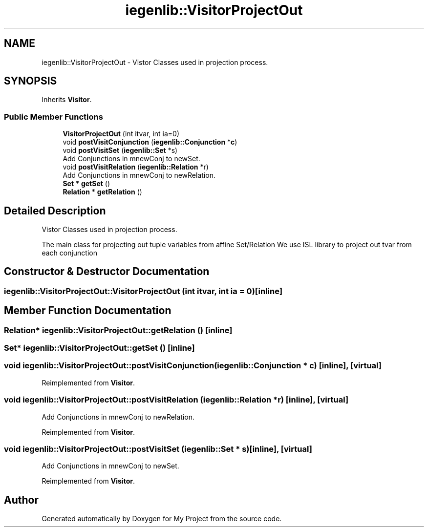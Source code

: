 .TH "iegenlib::VisitorProjectOut" 3 "Sun Jul 12 2020" "My Project" \" -*- nroff -*-
.ad l
.nh
.SH NAME
iegenlib::VisitorProjectOut \- Vistor Classes used in projection process\&.  

.SH SYNOPSIS
.br
.PP
.PP
Inherits \fBVisitor\fP\&.
.SS "Public Member Functions"

.in +1c
.ti -1c
.RI "\fBVisitorProjectOut\fP (int itvar, int ia=0)"
.br
.ti -1c
.RI "void \fBpostVisitConjunction\fP (\fBiegenlib::Conjunction\fP *\fBc\fP)"
.br
.ti -1c
.RI "void \fBpostVisitSet\fP (\fBiegenlib::Set\fP *s)"
.br
.RI "Add Conjunctions in mnewConj to newSet\&. "
.ti -1c
.RI "void \fBpostVisitRelation\fP (\fBiegenlib::Relation\fP *r)"
.br
.RI "Add Conjunctions in mnewConj to newRelation\&. "
.ti -1c
.RI "\fBSet\fP * \fBgetSet\fP ()"
.br
.ti -1c
.RI "\fBRelation\fP * \fBgetRelation\fP ()"
.br
.in -1c
.SH "Detailed Description"
.PP 
Vistor Classes used in projection process\&. 

The main class for projecting out tuple variables from affine Set/Relation We use ISL library to project out tvar from each conjunction 
.SH "Constructor & Destructor Documentation"
.PP 
.SS "iegenlib::VisitorProjectOut::VisitorProjectOut (int itvar, int ia = \fC0\fP)\fC [inline]\fP"

.SH "Member Function Documentation"
.PP 
.SS "\fBRelation\fP* iegenlib::VisitorProjectOut::getRelation ()\fC [inline]\fP"

.SS "\fBSet\fP* iegenlib::VisitorProjectOut::getSet ()\fC [inline]\fP"

.SS "void iegenlib::VisitorProjectOut::postVisitConjunction (\fBiegenlib::Conjunction\fP * c)\fC [inline]\fP, \fC [virtual]\fP"

.PP
Reimplemented from \fBVisitor\fP\&.
.SS "void iegenlib::VisitorProjectOut::postVisitRelation (\fBiegenlib::Relation\fP * r)\fC [inline]\fP, \fC [virtual]\fP"

.PP
Add Conjunctions in mnewConj to newRelation\&. 
.PP
Reimplemented from \fBVisitor\fP\&.
.SS "void iegenlib::VisitorProjectOut::postVisitSet (\fBiegenlib::Set\fP * s)\fC [inline]\fP, \fC [virtual]\fP"

.PP
Add Conjunctions in mnewConj to newSet\&. 
.PP
Reimplemented from \fBVisitor\fP\&.

.SH "Author"
.PP 
Generated automatically by Doxygen for My Project from the source code\&.
